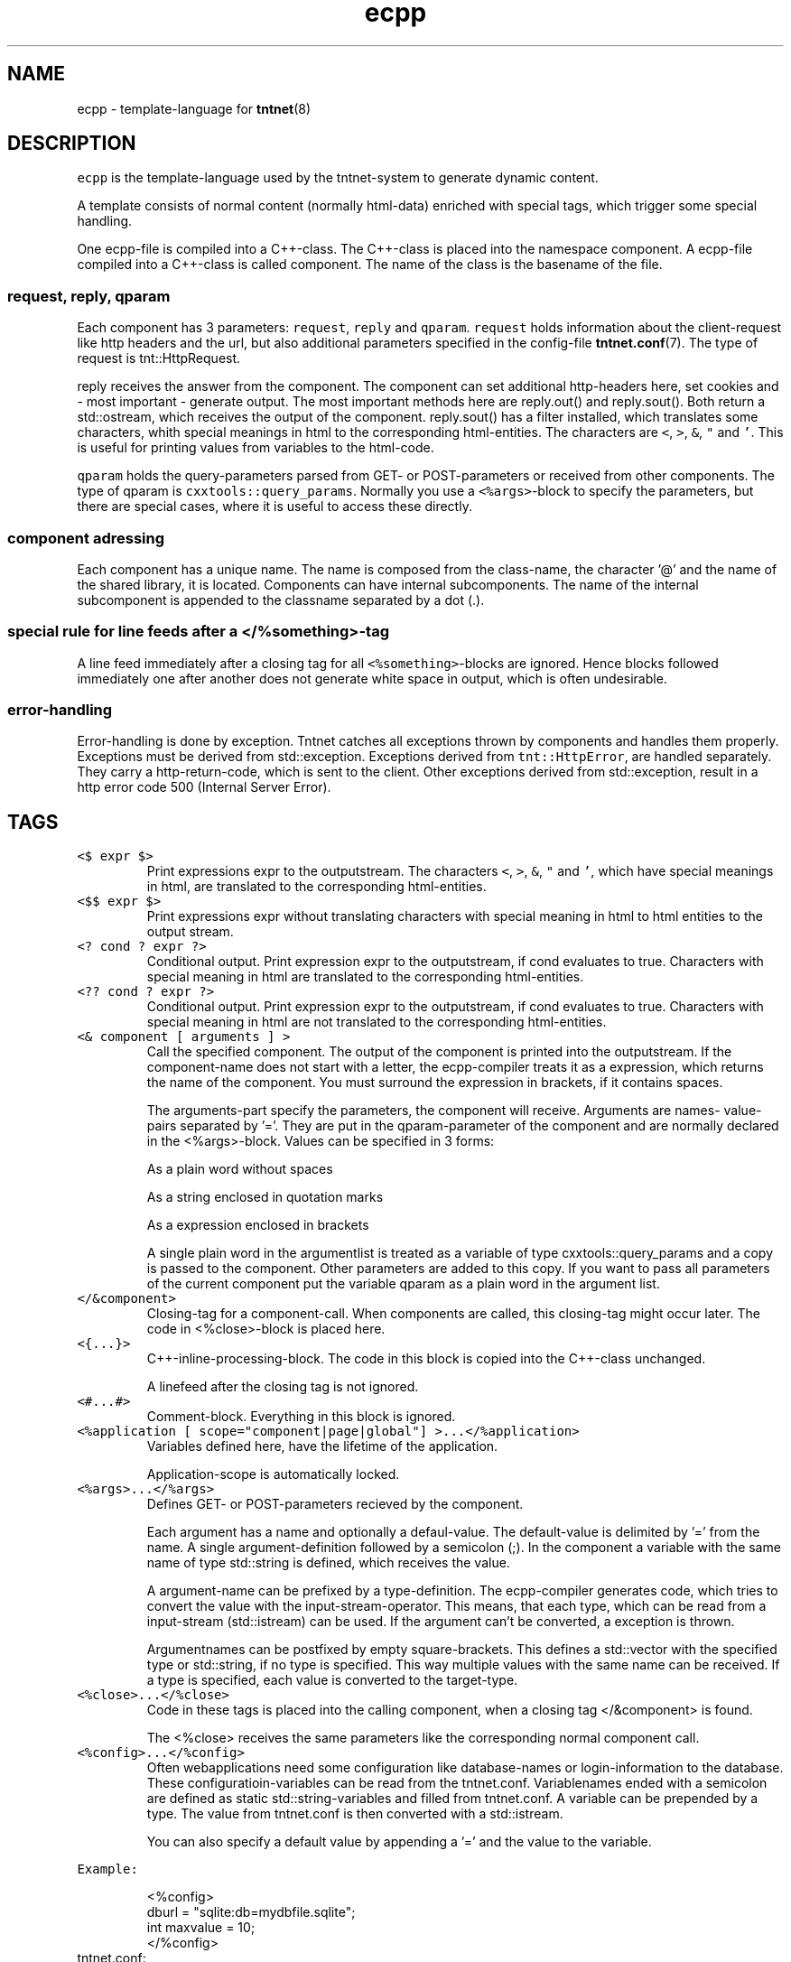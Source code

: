 .TH ecpp 7 "2006\-07\-23" Tntnet "Tntnet users guide"
.SH NAME
.PP
ecpp \- template\-language for 
.BR tntnet (8)
.SH DESCRIPTION
.PP
\fB\fCecpp\fR is the template\-language used by the tntnet\-system to generate dynamic
content.
.PP
A template consists of normal content (normally html\-data) enriched with
special tags, which trigger some special handling.
.PP
One ecpp\-file is compiled into a C++\-class. The C++\-class is placed into the
namespace component. A ecpp\-file compiled into a C++\-class is called component.
The name of the class is the basename of the file.
.SS \fB\fCrequest\fR, \fB\fCreply\fR, \fB\fCqparam\fR
.PP
Each component has 3 parameters: \fB\fCrequest\fR, \fB\fCreply\fR and \fB\fCqparam\fR.  \fB\fCrequest\fR
holds information about the client\-request like http headers and the url, but
also additional parameters specified in the config\-file 
.BR tntnet.conf (7). 
The
type of request is tnt::HttpRequest.
.PP
reply receives the answer from the component. The component can set additional
http\-headers here, set cookies and \- most important \- generate output. The most
important methods here are reply.out() and reply.sout(). Both return a
std::ostream, which receives the output of the component. reply.sout() has a
filter installed, which translates some characters, whith special meanings in
html to the corresponding html\-entities. The characters are \fB\fC<\fR, \fB\fC>\fR, \fB\fC&\fR, \fB\fC"\fR
and \fB\fC'\fR. This is useful for printing values from variables to the html\-code.
.PP
\fB\fCqparam\fR holds the query\-parameters parsed from GET\- or POST\-parameters or
received from other components. The type of qparam is \fB\fCcxxtools::query_params\fR.
Normally you use a \fB\fC<%args>\fR\-block to specify the parameters, but there are
special cases, where it is useful to access these directly.
.SS component adressing
.PP
Each component has a unique name. The name is composed from the class\-name, the
character '@' and the name of the shared library, it is located. Components can
have internal subcomponents.  The name of the internal subcomponent is appended
to the classname separated by a dot (.).
.SS special rule for line feeds after a \fB\fC</%something>\fR\-tag
.PP
A line feed immediately after a closing tag for all \fB\fC<%something>\fR\-blocks are
ignored. Hence blocks followed immediately one after another does not generate
white space in output, which is often undesirable.
.SS error\-handling
.PP
Error\-handling is done by exception. Tntnet catches all exceptions thrown by
components and handles them properly. Exceptions must be derived from
std::exception. Exceptions derived from \fB\fCtnt::HttpError\fR, are handled
separately. They carry a http\-return\-code, which is sent to the client. Other
exceptions derived from std::exception, result in a http error code 500
(Internal Server Error).
.SH TAGS
.TP
\fB\fC<$ expr $>\fR
Print expressions expr to the outputstream. The characters \fB\fC<\fR, \fB\fC>\fR, \fB\fC&\fR, \fB\fC"\fR
and \fB\fC'\fR, which have special meanings in html, are translated to the
corresponding html\-entities.
.TP
\fB\fC<$$ expr $>\fR
Print expressions expr without translating characters with special meaning in
html to html entities to the output stream.
.TP
\fB\fC<? cond ? expr ?>\fR
Conditional output. Print expression expr to the outputstream, if cond
evaluates to true. Characters with special meaning in html are translated to
the corresponding html\-entities.
.TP
\fB\fC<?? cond ? expr ?>\fR
Conditional output. Print expression expr to the outputstream, if cond
evaluates to true. Characters with special meaning in html are not translated
to the corresponding html\-entities.
.TP
\fB\fC<& component [ arguments ] >\fR
Call the specified component. The output of the component is printed into the
outputstream. If the component\-name does not start with a letter, the
ecpp\-compiler treats it as a expression, which returns the name of the
component. You must surround the expression in brackets, if it contains
spaces.
.IP
The arguments\-part specify the parameters, the component will receive.
Arguments are names\- value\-pairs separated by '='. They are put in the
qparam\-parameter of the component and are normally declared in the
<%args>\-block. Values can be specified in 3 forms:
.IP
As a plain word without spaces
.IP
As a string enclosed in quotation marks
.IP
As a expression enclosed in brackets
.IP
A single plain word in the argumentlist is treated as a variable of type
cxxtools::query_params and a copy is passed to the component. Other
parameters are added to this copy. If you want to pass all parameters of the
current component put the variable qparam as a plain word in the argument
list.
.TP
\fB\fC</&component>\fR
Closing\-tag for a component\-call. When components are called, this
closing\-tag might occur later. The code in <%close>\-block is placed here.
.TP
\fB\fC<{...}>\fR
C++\-inline\-processing\-block. The code in this block is copied into the C++\-class unchanged.
.IP
A linefeed after the closing tag is not ignored.
.TP
\fB\fC<#...#>\fR
Comment\-block. Everything in this block is ignored.
.TP
\fB\fC<%application [ scope="component|page|global"] >...</%application>\fR
Variables defined here, have the lifetime of the application.
.IP
Application\-scope is automatically locked.
.TP
\fB\fC<%args>...</%args>\fR
Defines GET\- or POST\-parameters recieved by the component.
.IP
Each argument has a name and optionally a defaul\-value. The default\-value is
delimited by '=' from the name. A single argument\-definition followed by a
semicolon (;). In the component a variable with the same name of type
std::string is defined, which receives the value.
.IP
A argument\-name can be prefixed by a type\-definition. The ecpp\-compiler
generates code, which tries to convert the value with the
input\-stream\-operator. This means, that each type, which can be read from a
input\-stream (std::istream) can be used. If the argument can't be converted,
a exception is thrown.
.IP
Argumentnames can be postfixed by empty square\-brackets. This defines a
std::vector with the specified type or std::string, if no type is specified.
This way multiple values with the same name can be received. If a type is
specified, each value is converted to the target\-type.
.TP
\fB\fC<%close>...</%close>\fR
Code in these tags is placed into the calling component, when a closing tag
</&component> is found.
.IP
The <%close> receives the same parameters like the corresponding normal component call.
.TP
\fB\fC<%config>...</%config>\fR
Often webapplications need some configuration like database\-names or
login\-information to the database. These configuratioin\-variables can be read
from the tntnet.conf. Variablenames ended with a semicolon are defined as
static std::string\-variables and filled from tntnet.conf. A variable can be
prepended by a type. The value from tntnet.conf is then converted with a
std::istream.
.IP
You can also specify a default value by appending a '=' and the value to the variable.
.PP
\fB\fCExample:\fR
.PP
.RS
.nf
<%config>
  dburl = "sqlite:db=mydbfile.sqlite";
  int maxvalue = 10;
</%config>
.fi
.RE
.TP
tntnet.conf:
    dburl = "postgresql:dbname=mydb";
.TP
\fB\fC<%cpp>...</%cpp>\fR
C++\-processing\-block. The code between these tags are copied into the
C++\-class unchanged.
.IP
A linefeed after the closing tag is ignored.
.TP
\fB\fC<%def name>...</%def>\fR
Defines a internal subcomponent with the name name, which can be called like
other components.
.TP
\fB\fC<%doc>...</%doc>\fR
Comment\-block. Everything in this block is ignored.
.IP
A linefeed after the closing tag is ignored.
.TP
\fB\fC<%i18n>...</%i18n>\fR
Encloses a block of text\-data, which is to be translated. See 
.BR ecppl (1) 
and 
.BR ecppll (1) 
for
details.
.TP
\fB\fC<%include>filename</%include>\fR
The specified file is read and compiled.
.TP
\fB\fC<%param>...</%param>\fR
Defines parameter received from calling components. In contrast to
query\-parameters these vari‐ ables can be of any type. The syntax (and the
underlying technology) is the same like in scoped variables. See the
description about scoped variables to see how to define parameters. The main
difference is, that a parameter variable has no scope, since the parameter is
always local to the component.
.TP
\fB\fC<%out> expr </%out>\fR
Same as <$$ ... $>. Prints the contained C++ expression expr.
.TP
\fB\fC<%pre>...</%pre>\fR
Defines C++\-code, which is placed outside the C++\-class and outside the
namespace\-definition.  This is a good place to define #include\-directives.
.TP
\fB\fC<%request [ scope="component|page|global"] >...</%request>\fR
Define request\-scope variables. Variables defined here, has the lifetime of
the request.
.TP
\fB\fC<%session [ scope="component|page|global"] >...</%session>\fR
Variables defined here, has the lifetime of the session.
.IP
Sessions are identified with cookies. If a <%session>\-block is defined
somewhere in a component, a session\-cookie is sent to the client.
.IP
Sessions are automatically locked.
.TP
\fB\fC<%securesession [ scope="component|page|global"] >...</%securesession>\fR
Secure session is just like session but a secure cookie is used to identify
the session. Secure cookies are transfered only over a ssl connection from
the browser and hence the variables are only kept in a ssl secured
application.
.IP
If a variable defined here is used in a non ssl page, the variable values are
lost after the current request.
.TP
\fB\fC<%sout> expr </%sout>\fR
Same as <$ ... $>. Prints the contained C++ expression expr. The characters
<, >, &, " and ', which have special meanings in html, are translated to the
corresponding html\-entities.
.TP
\fB\fC<%thread [ scope="component|page|global"] >...</%thread>\fR
Variables defined here, has the lifetime of the thread. Each thread has his
own instance of these variables.
.IP
Thread\-scope\-variables do not need to be locked at all, because they are only
valid in the cur‐ rent thread.
.SH SCOPED VARIABLES
.PP
Scoped variables are c++\-variables, whose lifetime is handled by tntnet. These
variables has a lifetime and a scope. The lifetime is defined by the tag, used
to declare the variable and the scope is passed as a parameter to the tag.
.PP
There are 5 different lifetimes for scoped variables:
.TP
\fB\fCrequest\fR
The variable is valid in the current request. The tag is <%request>.
.TP
\fB\fCapplication\fR
The variable is valid in the application. The tag is <%application>. The applica‐
tion is specified by the shared\-library of the top\-level component.
.TP
\fB\fCsession\fR
The variable is valid for the current session. The tag is <%session>. If at least
session\-variable is declared in the current request, a session\-cookie is sent to
the client.
.TP
\fB\fCthread\fR
The variable is valid in the current thread. The tag is <%thread>.
.TP
\fB\fCparam\fR
The variable receives parameters. The tag is <%param>.
.PP
And 3 scopes:
.TP
\fB\fCcomponent\fR
The variable is only valid in the same component. This is the default scope.
.TP
\fB\fCpage\fR
The variable is shared between the components in a single ecpp\-file. You can
specify multiple internal subcomponents in a %def\-block. Variables, defined
in page\-scope are shared between these subcomponents.
.TP
\fB\fCglobal\fR
Variables are shared between all components. If you define the same variable
with global\-scope in different components, they must have the same type. This
is achieved most easily defining them in a separate file and include them
with a <%include>\-block.
.IP
Variables are automatically locked as needed.  If you use session\-variables,
tntnet ensures, that all requests of the same session are serialized. If you
use application\-variables, tntnet serializes all requests to the same
application\-scope. Request\- and thread\-scope variables do not need to be
locked at all, because they are not shared between threads.
.SS Syntax of scoped variables
.PP
Scoped variables are declared with exactly the same syntax as normal variables
in c++\-code. They can be of any type and are instantiated, when needed.
Objects, which do not have default con‐ structors, need to be specified with
proper constructor\-parameters in brackets or separated by '='. The parameters
are only used, if the variable need to be instantiated. This means, that
parameters to e.g. application\-scope variables are only used once. When the
same component is called later in the same or another request, the parameters
are not used any more.
.SS Examples
.PP
Specify a application\-specific global variable, which is initialized with 0:
.PP
.RS
.nf
<%application>
unsigned count = 0;
</%application>
.fi
.RE
.PP
Specify a variable with a user\-defined type, which holds the state of the session:
.PP
.RS
.nf
<%session>
MyClass sessionState;
</%session>
.fi
.RE
.PP
Specify a persistent databaseconnection, which is initialized, when first needed and hold for
the lifetime of the current thread. This variable may be used in other components:
.PP
.RS
.nf
<%thread scope="global">
tntdb::Connection conn(dburl);
</%thread>
.fi
.RE
.SH AUTHOR
.PP
This manual page was written by Tommi Mäkitalo 
.MT tommi@tntnet.org
.ME .
.SH SEE ALSO
.PP
.BR tntnet (1), 
.BR ecppc (1)
